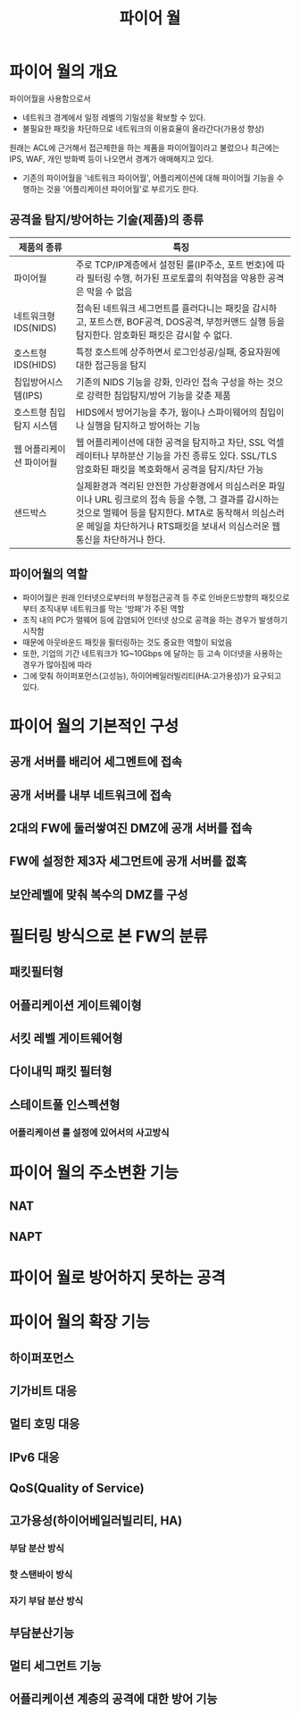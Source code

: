 #+TITLE: 파이어 월

* 파이어 월의 개요
파이어월을 사용함으로서
- 네트워크 경계에서 일정 레벨의 기밀성을 확보할 수 있다. 
- 불필요한 패킷을 차단하므로 네트워크의 이용효율이 올라간다(가용성 향상)

원래는 ACL에 근거해서 접근제한을 하는 제품을 파이어월이라고 불렀으나 최근에는 IPS, WAF, 개인 방화벽 등이 나오면서 경계가 애매해지고 있다.
- 기존의 파이어월을 '네트워크 파이어월', 어플리케이션에 대해 파이어월 기능을 수행하는 것을 '어플리케이션 파이어월'로 부르기도 한다. 

** 공격을 탐지/방어하는 기술(제품)의 종류

| 제품의 종류              | 특징                                                                                                                                              |
|--------------------------+---------------------------------------------------------------------------------------------------------------------------------------------------|
| 파이어월                 | 주로 TCP/IP계층에서 설정된 룰(IP주소, 포트 번호)에 따라 필터링 수행, 허가된 프로토콜의 취약점을 악용한 공격은 막을 수 없음                        |
| 네트워크형 IDS(NIDS)     | 접속된 네트워크 세그먼트를 흘러다니는 패킷을 감시하고, 포트스캔, BOF공격, DOS공격, 부정커맨드 실행 등을 탐지한다. 암호화된 패킷은 감시할 수 없다. |
| 호스트형 IDS(HIDS)       | 특정 호스트에 상주하면서 로그인성공/실패, 중요자원에 대한 접근등을 탐지                                                                           |
| 침입방어시스템(IPS)      | 기존의 NIDS 기능을 강화, 인라인 접속 구성을 하는 것으로 강력한 침입탐지/방어 기능을 갖춘 제품                                                     |
| 호스트형 침입탐지 시스템 | HIDS에서 방어기능을 추가, 웜이나 스파이웨어의 침입이나 실행을 탐지하고 방어하는 기능                                                              |
| 웹 어플리케이션 파이어월 | 웹 어플리케이션에 대한 공격을 탐지하고 차단, SSL 억셀레이터나 부하분산 기능을 가진 종류도 있다. SSL/TLS 암호화된 패킷을 복호화해서 공격을 탐지/차단 가능 |
| 샌드박스             | 실제환경과 격리된 안전한 가상환경에서 의심스러운 파일이나 URL 링크로의 접속 등을 수행, 그 결과를 감시하는 것으로 멀웨어 등을 탐지한다. MTA로 동작해서 의심스러운 메일을 차단하거나 RTS패킷을 보내서 의심스러운 웹 통신을 차단하거나 한다.         |

** 파이어월의 역할
- 파이어월은 원래 인터넷으로부터의 부정접근공격 등 주로 인바운드방향의 패킷으로부터 조직내부 네트워크를 막는 '방패'가 주된 역할
- 조직 내의 PC가 멀웨어 등에 감염되어 인터넷 상으로 공격을 하는 경우가 발생하기 시작함
- 때문에 아웃바운드 패킷을 필터링하는 것도 중요한 역할이 되었음
- 또한, 기업의 기간 네트워크가 1G~10Gbps 에 달하는 등 고속 이더넷을 사용하는 경우가 많아짐에 따라 
- 그에 맞춰 하이퍼포먼스(고성능), 하이어베일러빌리티(HA:고가용성)가 요구되고 있다. 

* 파이어 월의 기본적인 구성
** 공개 서버를 배리어 세그멘트에 접속

** 공개 서버를 내부 네트워크에 접속

** 2대의 FW에 둘러쌓여진 DMZ에 공개 서버를 접속

** FW에 설정한 제3자 세그먼트에 공개 서버를 젒혹

** 보안레벨에 맞춰 복수의 DMZ를 구성


* 필터링 방식으로 본 FW의 분류
** 패킷필터형

** 어플리케이션 게이트웨이형

** 서킷 레벨 게이트웨어형

** 다이내믹 패킷 필터형

** 스테이트풀 인스펙션형

*** 어플리케이션 룰 설정에 있어서의 사고방식



* 파이어 월의 주소변환 기능
** NAT

** NAPT

* 파이어 월로 방어하지 못하는 공격



* 파이어 월의 확장 기능

** 하이퍼포먼스

** 기가비트 대응

** 멀티 호밍 대응

** IPv6 대응

** QoS(Quality of Service)

** 고가용성(하이어베일러빌리티, HA)

*** 부담 분산 방식

*** 핫 스탠바이 방식

*** 자기 부담 분산 방식

** 부담분산기능

** 멀티 세그먼트 기능

** 어플리케이션 계층의 공격에 대한 방어 기능


